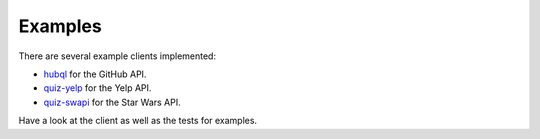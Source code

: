 .. _examples:

Examples
========

There are several example clients implemented:

* `hubql <https://github.com/ariebovenberg/hubql>`_ for the GitHub API.
* `quiz-yelp <https://github.com/ariebovenberg/quiz-yelp>`_ for the Yelp API.
* `quiz-swapi <https://github.com/ariebovenberg/quiz-swapi>`_ for the Star Wars API.

Have a look at the client as well as the tests for examples.
